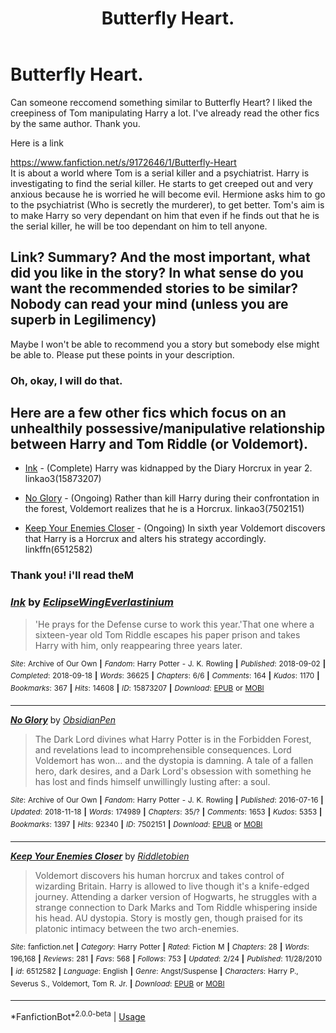 #+TITLE: Butterfly Heart.

* Butterfly Heart.
:PROPERTIES:
:Score: 1
:DateUnix: 1561579372.0
:DateShort: 2019-Jun-27
:FlairText: Request
:END:
Can someone reccomend something similar to Butterfly Heart? I liked the creepiness of Tom manipulating Harry a lot. I've already read the other fics by the same author. Thank you.

Here is a link

[[https://www.fanfiction.net/s/9172646/1/Butterfly-Heart]]\\
It is about a world where Tom is a serial killer and a psychiatrist. Harry is investigating to find the serial killer. He starts to get creeped out and very anxious because he is worried he will become evil. Hermione asks him to go to the psychiatrist (Who is secretly the murderer), to get better. Tom's aim is to make Harry so very dependant on him that even if he finds out that he is the serial killer, he will be too dependant on him to tell anyone.


** Link? Summary? And the most important, what did you like in the story? In what sense do you want the recommended stories to be similar? Nobody can read your mind (unless you are superb in Legilimency)

Maybe I won't be able to recommend you a story but somebody else might be able to. Please put these points in your description.
:PROPERTIES:
:Author: MoD_Peverell
:Score: 3
:DateUnix: 1561665409.0
:DateShort: 2019-Jun-28
:END:

*** Oh, okay, I will do that.
:PROPERTIES:
:Score: 3
:DateUnix: 1561668323.0
:DateShort: 2019-Jun-28
:END:


** Here are a few other fics which focus on an unhealthily possessive/manipulative relationship between Harry and Tom Riddle (or Voldemort).

- [[https://archiveofourown.org/works/15873207/][Ink]] - (Complete) Harry was kidnapped by the Diary Horcrux in year 2. linkao3(15873207)

- [[https://archiveofourown.org/works/7502151/][No Glory]] - (Ongoing) Rather than kill Harry during their confrontation in the forest, Voldemort realizes that he is a Horcrux. linkao3(7502151)

- [[https://www.fanfiction.net/s/6512582/1/Keep-Your-Enemies-Closer][Keep Your Enemies Closer]] - (Ongoing) In sixth year Voldemort discovers that Harry is a Horcrux and alters his strategy accordingly. linkffn(6512582)
:PROPERTIES:
:Author: chiruochiba
:Score: 2
:DateUnix: 1561670176.0
:DateShort: 2019-Jun-28
:END:

*** Thank you! i'll read theM
:PROPERTIES:
:Score: 3
:DateUnix: 1561741100.0
:DateShort: 2019-Jun-28
:END:


*** [[https://archiveofourown.org/works/15873207][*/Ink/*]] by [[https://www.archiveofourown.org/users/EclipseWing/pseuds/EclipseWing/users/Everlastinium/pseuds/Everlastinium][/EclipseWingEverlastinium/]]

#+begin_quote
  'He prays for the Defense curse to work this year.'That one where a sixteen-year old Tom Riddle escapes his paper prison and takes Harry with him, only reappearing three years later.
#+end_quote

^{/Site/:} ^{Archive} ^{of} ^{Our} ^{Own} ^{*|*} ^{/Fandom/:} ^{Harry} ^{Potter} ^{-} ^{J.} ^{K.} ^{Rowling} ^{*|*} ^{/Published/:} ^{2018-09-02} ^{*|*} ^{/Completed/:} ^{2018-09-18} ^{*|*} ^{/Words/:} ^{36625} ^{*|*} ^{/Chapters/:} ^{6/6} ^{*|*} ^{/Comments/:} ^{164} ^{*|*} ^{/Kudos/:} ^{1170} ^{*|*} ^{/Bookmarks/:} ^{367} ^{*|*} ^{/Hits/:} ^{14608} ^{*|*} ^{/ID/:} ^{15873207} ^{*|*} ^{/Download/:} ^{[[https://archiveofourown.org/downloads/15873207/Ink.epub?updated_at=1543183753][EPUB]]} ^{or} ^{[[https://archiveofourown.org/downloads/15873207/Ink.mobi?updated_at=1543183753][MOBI]]}

--------------

[[https://archiveofourown.org/works/7502151][*/No Glory/*]] by [[https://www.archiveofourown.org/users/ObsidianPen/pseuds/ObsidianPen][/ObsidianPen/]]

#+begin_quote
  The Dark Lord divines what Harry Potter is in the Forbidden Forest, and revelations lead to incomprehensible consequences. Lord Voldemort has won... and the dystopia is damning. A tale of a fallen hero, dark desires, and a Dark Lord's obsession with something he has lost and finds himself unwillingly lusting after: a soul.
#+end_quote

^{/Site/:} ^{Archive} ^{of} ^{Our} ^{Own} ^{*|*} ^{/Fandom/:} ^{Harry} ^{Potter} ^{-} ^{J.} ^{K.} ^{Rowling} ^{*|*} ^{/Published/:} ^{2016-07-16} ^{*|*} ^{/Updated/:} ^{2018-11-18} ^{*|*} ^{/Words/:} ^{174989} ^{*|*} ^{/Chapters/:} ^{35/?} ^{*|*} ^{/Comments/:} ^{1653} ^{*|*} ^{/Kudos/:} ^{5353} ^{*|*} ^{/Bookmarks/:} ^{1397} ^{*|*} ^{/Hits/:} ^{92340} ^{*|*} ^{/ID/:} ^{7502151} ^{*|*} ^{/Download/:} ^{[[https://archiveofourown.org/downloads/7502151/No%20Glory.epub?updated_at=1547175856][EPUB]]} ^{or} ^{[[https://archiveofourown.org/downloads/7502151/No%20Glory.mobi?updated_at=1547175856][MOBI]]}

--------------

[[https://www.fanfiction.net/s/6512582/1/][*/Keep Your Enemies Closer/*]] by [[https://www.fanfiction.net/u/2551707/Riddletobien][/Riddletobien/]]

#+begin_quote
  Voldemort discovers his human horcrux and takes control of wizarding Britain. Harry is allowed to live though it's a knife-edged journey. Attending a darker version of Hogwarts, he struggles with a strange connection to Dark Marks and Tom Riddle whispering inside his head. AU dystopia. Story is mostly gen, though praised for its platonic intimacy between the two arch-enemies.
#+end_quote

^{/Site/:} ^{fanfiction.net} ^{*|*} ^{/Category/:} ^{Harry} ^{Potter} ^{*|*} ^{/Rated/:} ^{Fiction} ^{M} ^{*|*} ^{/Chapters/:} ^{28} ^{*|*} ^{/Words/:} ^{196,168} ^{*|*} ^{/Reviews/:} ^{281} ^{*|*} ^{/Favs/:} ^{568} ^{*|*} ^{/Follows/:} ^{753} ^{*|*} ^{/Updated/:} ^{2/24} ^{*|*} ^{/Published/:} ^{11/28/2010} ^{*|*} ^{/id/:} ^{6512582} ^{*|*} ^{/Language/:} ^{English} ^{*|*} ^{/Genre/:} ^{Angst/Suspense} ^{*|*} ^{/Characters/:} ^{Harry} ^{P.,} ^{Severus} ^{S.,} ^{Voldemort,} ^{Tom} ^{R.} ^{Jr.} ^{*|*} ^{/Download/:} ^{[[http://www.ff2ebook.com/old/ffn-bot/index.php?id=6512582&source=ff&filetype=epub][EPUB]]} ^{or} ^{[[http://www.ff2ebook.com/old/ffn-bot/index.php?id=6512582&source=ff&filetype=mobi][MOBI]]}

--------------

*FanfictionBot*^{2.0.0-beta} | [[https://github.com/tusing/reddit-ffn-bot/wiki/Usage][Usage]]
:PROPERTIES:
:Author: FanfictionBot
:Score: 1
:DateUnix: 1561670205.0
:DateShort: 2019-Jun-28
:END:
